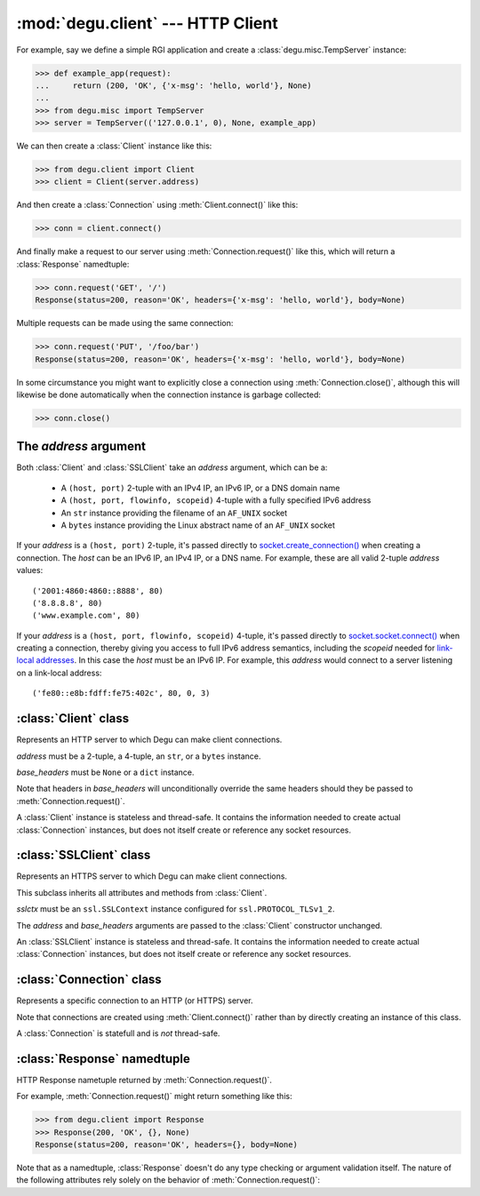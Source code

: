 :mod:`degu.client` --- HTTP Client
==================================

.. module:: degu.client
   :synopsis: Low-level HTTP client

For example, say we define a simple RGI application and create a
:class:`degu.misc.TempServer` instance:

>>> def example_app(request):
...     return (200, 'OK', {'x-msg': 'hello, world'}, None)
...
>>> from degu.misc import TempServer
>>> server = TempServer(('127.0.0.1', 0), None, example_app)


We can then create a :class:`Client` instance like this:

>>> from degu.client import Client
>>> client = Client(server.address)

And then create a :class:`Connection` using :meth:`Client.connect()` like this:

>>> conn = client.connect()

And finally make a request to our server using :meth:`Connection.request()` like
this, which will return a :class:`Response` namedtuple:

>>> conn.request('GET', '/')
Response(status=200, reason='OK', headers={'x-msg': 'hello, world'}, body=None)

Multiple requests can be made using the same connection:

>>> conn.request('PUT', '/foo/bar')
Response(status=200, reason='OK', headers={'x-msg': 'hello, world'}, body=None)

In some circumstance you might want to explicitly close a connection using
:meth:`Connection.close()`, although this will likewise be done automatically
when the connection instance is garbage collected:

>>> conn.close()



The *address* argument
----------------------

Both :class:`Client` and :class:`SSLClient` take an *address* argument, which
can be a:

    * A ``(host, port)`` 2-tuple with an IPv4 IP, an IPv6 IP, or a DNS domain
      name

    * A ``(host, port, flowinfo, scopeid)`` 4-tuple with a fully specified IPv6
      address

    * An ``str`` instance providing the filename of an ``AF_UNIX`` socket

    * A ``bytes`` instance providing the Linux abstract name of an ``AF_UNIX``
      socket
 

If your *address* is a ``(host, port)`` 2-tuple, it's passed directly to
`socket.create_connection()`_ when creating a connection.  The *host* can be an
IPv6 IP, an IPv4 IP, or a DNS name.  For example, these are all valid 2-tuple
*address* values::

    ('2001:4860:4860::8888', 80)
    ('8.8.8.8', 80)
    ('www.example.com', 80)

If your *address* is a ``(host, port, flowinfo, scopeid)`` 4-tuple, it's passed
directly to `socket.socket.connect()`_ when creating a connection, thereby
giving you access to full IPv6 address semantics, including the *scopeid* needed
for `link-local addresses`_.  In this case the *host* must be an IPv6 IP.  For
example, this *address* would connect to a server listening on a link-local
address::

    ('fe80::e8b:fdff:fe75:402c', 80, 0, 3)



:class:`Client` class
---------------------

.. class:: Client(address, base_headers=None)

    Represents an HTTP server to which Degu can make client connections.

    *address* must be a 2-tuple, a 4-tuple, an ``str``, or a ``bytes`` instance.

    *base_headers* must be ``None`` or a ``dict`` instance.

    Note that headers in *base_headers* will unconditionally override the same
    headers should they be passed to :meth:`Connection.request()`.

    A :class:`Client` instance is stateless and thread-safe.  It contains the
    information needed to create actual :class:`Connection` instances, but does
    not itself create or reference any socket resources.

    .. attribute:: address

        The *address* passed to the constructor.

    .. attribute:: base_headers

        The *base_headers* passed to the constructor.

    .. method:: connect()

        Returns a :class:`Connection` instance.



:class:`SSLClient` class
------------------------

.. class:: SSLClient(sslctx, address, base_headers=None)

    Represents an HTTPS server to which Degu can make client connections.

    This subclass inherits all attributes and methods from :class:`Client`.

    *sslctx* must be an ``ssl.SSLContext`` instance configured for
    ``ssl.PROTOCOL_TLSv1_2``.

    The *address* and *base_headers* arguments are passed to the
    :class:`Client` constructor unchanged.

    An :class:`SSLClient` instance is stateless and thread-safe.  It contains
    the information needed to create actual :class:`Connection` instances, but
    does not itself create or reference any socket resources.

    .. attribute:: sslctx

        The *sslctx* passed to the constructor.



:class:`Connection` class
-------------------------

.. class:: Connection(sock, base_headers)

    Represents a specific connection to an HTTP (or HTTPS) server.

    Note that connections are created using :meth:`Client.connect()` rather than
    by directly creating an instance of this class.

    A :class:`Connection` is statefull and is *not* thread-safe.

    .. attribute :: closed

        Initially ``False``, but will be ``True`` once closed.

    .. method:: close()

        Shutdown the underlying ``socket.socket`` instance.

        The socket is shutdown using ``socket.shutdown(socket.SHUT_RDWR)``,
        immediately preventing further reading from or writing to the socket.

        Once a connection is closed, no further requests can be made via that
        same connection instance.  To make subsequent requests, a new connection
        must be created with :meth:`Client.connect()`.

        After this method has been called, :attr:`Connection.closed` will be
        ``True``.

        Note that a connection is automatically closed when any unhandled
        exception occurs in :meth:`Connection.request()`, and likewise
        automatically closed when the connection instance is garbage collected.

    .. method:: request(method, uri, headers=None, body=None)



:class:`Response` namedtuple
----------------------------

.. class:: Response(status, reason, headers, body)

    HTTP Response nametuple returned by :meth:`Connection.request()`.

    For example, :meth:`Connection.request()` might return something like this:

    >>> from degu.client import Response
    >>> Response(200, 'OK', {}, None)
    Response(status=200, reason='OK', headers={}, body=None)

    Note that as a namedtuple, :class:`Response` doesn't do any type checking or
    argument validation itself.  The nature of the following attributes rely
    solely on the behavior of :meth:`Connection.request()`:

    .. attribute :: status

        The HTTP response status from the server.

        This will be an ``int`` such that::

            100 <= status <= 599

    .. attribute :: reason

        The HTTP response reason from the server.

        This will be an ``str`` like ``'OK'`` or ``'Not Found'``.

    .. attribute :: headers

        The HTTP response headers from the server.

        This will be a ``dict`` instance, possibly empty.  The keys will all be
        lowercase normalized using ``str.casefold()``, regardless how they were
        returned by the server.

    .. attribute :: body

        The HTTP response body from the server.

        If no response body was returned, this will be ``None``.  Otherwise,
        this will be either a :class:`degu.base.Input` or
        :class:`degu.base.ChunkedInput` instance.



.. _`socket.create_connection()`: http://docs.python.org/3/library/socket.html#socket.create_connection
.. _`socket.socket.connect()`: http://docs.python.org/3/library/socket.html#socket.socket.connect
.. _`link-local addresses`: http://en.wikipedia.org/wiki/Link-local_address#IPv6
